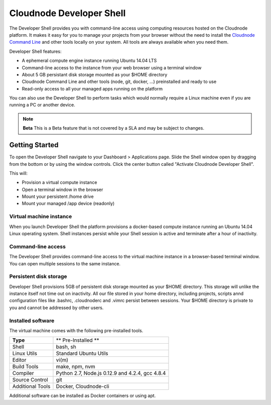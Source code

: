 Cloudnode Developer Shell
=========================

The Developer Shell provides you with command-line access using computing
resources hosted on the Cloudnode platform. It makes it easy for you to 
manage your projects from your browser without the  need to install the
`Cloudnode Command Line </cloudnode-command-line>`_ and other tools locally
on your system. All tools are always available when you need them.

Developer Shell features:

- A ephemeral compute engine instance running Ubuntu 14.04 LTS
- Command-line access to the instance from your web browser using a terminal window
- About 5 GB persistant disk storage mounted as your $HOME directory
- Cloudnode Command Line and other tools (node, git, docker, ...) preinstalled and ready to use
- Read-only access to all your managed apps running on the platform

You can also use the Developer Shell to perform tasks which would normally require a Linux
machine even if you are running a PC or another device.

.. note:: **Beta** 
   This is a Beta feature that is not covered by a SLA and may be subject to changes.

Getting Started
~~~~~~~~~~~~~~~

To open the Developer Shell navigate to your Dashboard > Applications 
page. Slide the Shell window open by dragging from the bottom or by
using the window controls. Click the center button called "Activate
Cloudnode Developer Shell".

This will:

- Provision a virtual compute instance
- Open a terminal window in the browser
- Mount your persistent /home drive
- Mount your managed /app device (readonly)

Virtual machine instance
------------------------

When you launch Developer Shell the platform provisions a docker-based 
compute instance running an Ubuntu 14.04 Linux operating system. Shell
instances persist while your Shell session is active and terminate after
a hour of inactivity.

Command-line access
-------------------

The Developer Shell provides command-line access to the virtual machine
instance in a browser-based terminal window. You can open multiple sessions
to the same instance.

Persistent disk storage
-----------------------

Developer Shell provisions 5GB of persistent disk storage mounted as your
$HOME directory. This storage will unlike the instance itself not time out
on inactivity. All our file stored in your home directory, including projects,
scripts annd configuration files like .bashrc, .cloudnoderc and .vimrc persist
between sessions. Your $HOME directory is private to you and cannot be addressed
by other users.

Installed software
------------------

The virtual machine comes with the following pre-installed tools.

================  ===============================================
**Type**          ** Pre-Installed **
----------------  -----------------------------------------------
Shell             bash, sh
Linux Utils       Standard Ubuntu Utils
Editor            vi(m)
Build Tools       make, npm, nvm
Compiler          Python 2.7, Node.js 0.12.9 and 4.2.4, gcc 4.8.4
Source Control    git
Additional Tools  Docker, Cloudnode-cli
================  ===============================================

Additional software can be installed as Docker containers or using apt.
